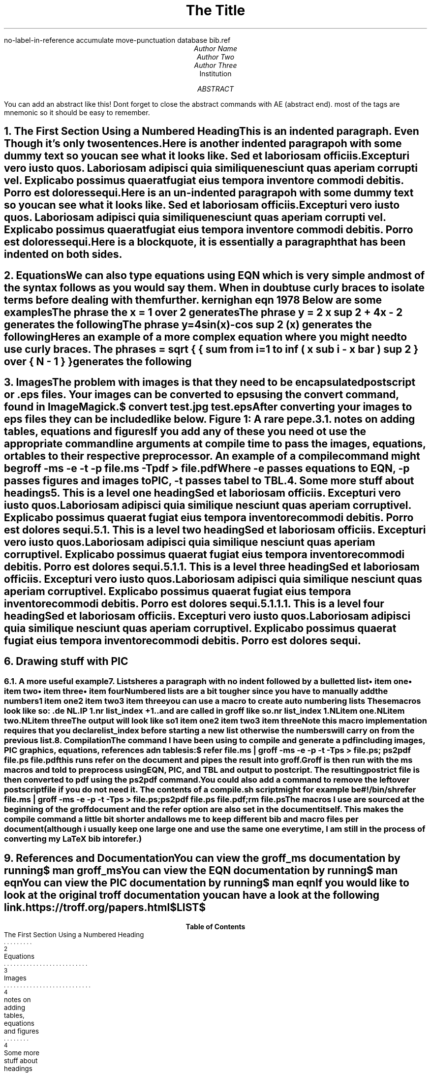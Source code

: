 \# macros
.nr list_index 1

.de NL
.IP \\n[list_index]
.nr list_index +1
..
\# if you want to keep your macros in a sepaarate file you can import them like this
\# .so macros

\# settings for refer
\# using the settings here means you dont have to have any command line options
\# be sure to check man refer to see for more options
.R1
no-label-in-reference
accumulate
move-punctuation
database bib.ref
.R2


\# coverpage
.TL
The Title

.AU
Author Name
Author Two
Author Three

.AI
Institution

.AB
You can add an abstract like this!
Dont forget to close the abstract commands with AE (abstract end).
most of the tags are mnemonic so it should be easy to remember.
.AE

\# prints the date on the cover page and in footers
.DA

\# pagebreak
.bp

\# if you want a table of contents to be generated then you must add the heading inside of .XS and .XE like can be seen below
\# Numbered heading by default is a level 1

.NH
The First Section Using a Numbered Heading
.XS
The First Section Using a Numbered Heading
.XE


.PP
This is an indented paragraph.
Even Though it's only two sentences.

.PP
Here is another indented paragrapoh with some dummy text so you can see what it looks like.
Sed et laboriosam officiis.
Excepturi vero iusto quos.
Laboriosam adipisci quia similique nesciunt quas aperiam corrupti vel.
Explicabo possimus quaerat fugiat eius tempora inventore commodi debitis.
Porro est dolores sequi.

.LP
Here is an  un-indented paragrapoh with some dummy text so you can see what it looks like.
Sed et laboriosam officiis.
Excepturi vero iusto quos.
Laboriosam adipisci quia similique nesciunt quas aperiam corrupti vel.
Explicabo possimus quaerat fugiat eius tempora inventore commodi debitis.
Porro est dolores sequi.

.QP
Here is a blockquote, it is essentially a paragraph that has been indented on both sides.

.bp

.NH 1
Equations
.XS
Equations
.XE

.PP
We can also type equations using EQN which is very simple and most of the syntax follows as you would say them. When in doubt use curly braces to isolate terms before dealing with them further.
.[
kernighan eqn 1978
.]
Below are some examples

.LP
The phrase
.CW " x = 1 over 2 " \# .CW print the text in a monospace font
generates the following

.EQ
x = 1 over 2
.EN

.LP
The phrase
.CW " y = 2 x sup 2 + 4x - 2 "
generates the following

.EQ
y = 2 x sup 2 + 4x - 2
.EN

.LP
The phrase
.CW " y=4sin(x)-cos sup 2 (x) "
generates the following

.EQ
y=4sin(x)-cos sup 2 (x)
.EN

.LP
Heres an example of a more complex equation where you might need to use curly braces.
The phrase
\# DS and DE separate the text inside in a "block"
.DS B
.CW " s = sqrt { { sum from i=1 to inf ( x sub i - x bar ) sup 2 } over { N - 1 } } "
.DE
generates the following

.EQ
s = sqrt { { sum from i=1 to inf ( x sub i - x bar ) sup 2 } over { N - 1 } }
.EN

.bp

.NH 1
Images
.XS
Images
.XE

.PP
The problem with images is that they need to be encapsulated postscript or .eps files.
Your images can be converted to eps using the
.CW convert
command, found in
.CW ImageMagick.

.DS B
.CW "$ convert test.jpg test.eps"
.DE

.LP
After converting your images to eps files they can be included like below.

.PSPIC "pic/test.eps"

.DS
.ce
Figure 1: A rare pepe.
.DE

.bp

.NH 2
notes on adding tables, equations and figures
.XS
notes on adding tables, equations and figures
.XE

.LP
If you add any of these you need ot use the appropriate command line arguments at compile time to pass the images, equations, or tables to their respective preprocessor.
An example of a compile command might be
.DS
.CW "groff -ms -e -t -p file.ms -Tpdf > file.pdf"
.DE
Where
.CW "-e"
passes equations to EQN,
.CW "-p"
passes figures and images to PIC,
.CW "-t"
passes tabel to TBL.

.NH
Some more stuff about headings
.XS
Some more stuff about headings
.XE

.NH 1
This is a level one heading
.XS
This is a level one heading
.XE

.PP
Sed et laboriosam officiis.
Excepturi vero iusto quos.
Laboriosam adipisci quia similique nesciunt quas aperiam corrupti vel.
Explicabo possimus quaerat fugiat eius tempora inventore commodi debitis.
Porro est dolores sequi.

.NH 2
This is a level two heading
.XS
This is a level two heading
.XE

.PP
Sed et laboriosam officiis.
Excepturi vero iusto quos.
Laboriosam adipisci quia similique nesciunt quas aperiam corrupti vel.
Explicabo possimus quaerat fugiat eius tempora inventore commodi debitis.
Porro est dolores sequi.

.NH 3
This is a level three heading
.XS
This is a level three heading
.XE

.PP
Sed et laboriosam officiis.
Excepturi vero iusto quos.
Laboriosam adipisci quia similique nesciunt quas aperiam corrupti vel.
Explicabo possimus quaerat fugiat eius tempora inventore commodi debitis.
Porro est dolores sequi.

.NH 4
This is a level four heading
.XS
This is a level four heading
.XE

.PP
Sed et laboriosam officiis.
Excepturi vero iusto quos.
Laboriosam adipisci quia similique nesciunt quas aperiam corrupti vel.
Explicabo possimus quaerat fugiat eius tempora inventore commodi debitis.
Porro est dolores sequi.

.bp

.NH 1
Drawing stuff with PIC
.XS
Drawing stuff with PIC
.XE

.PS
circle "circle" "more text" rad 0.5 at (0,-1)
ellipse "ellipse" ht 0.5 wid 1 at (0,0)
box "box" ht 0.5 wid 1 at (-2.5,1)
box "box" ht 0.5 wid 1 at (-2.5,2)
arrow from last ellipse.w to 2nd last box.e
line from last circle.n to last ellipse.s
A:box "box" at (0,3)
B:box "box" at (0,4)
arc from B.w to A.w
.PE

.bp

.NH 2
A more useful example
.XS
A more useful example
.XE

.PS
A:ellipse "some text" at (0,0)
B:ellipse "other text" at (2,-1)
C:ellipse "other text" at (2,1)
arrow from A.e to B.w
arrow from A.e to C.w
.PE

.NH
Lists
.XS
Lists
.XE

.LP
heres a paragraph with no indent followed by a bulletted list

.IP \(bu 2
item one
.IP \(bu 2
item two
.IP \(bu 2
item three
.IP \(bu 2
item four

.LP
Numbered lists are a bit tougher since you have to manually add the numbers

.IP 1
item one
.IP 2
item two
.IP 3
item three

you can use a macro to create auto numbering lists
These macros look like so:

.DS B
.CW ".de NL"
.CW ".IP \\n[list_index]"
.CW ".nr list_index +1"
.CW ".."
.DE

and are called in groff like so

.DS B
.CW ".nr list_index 1"
.CW ".NL"
.CW "item one"
.CW ".NL"
.CW "item two"
.CW ".NL"
.CW "item three"
.DE

The output will look like so

.NL
item one
.NL
item two
.NL
item three


Note this macro implementation requires that you declare
.CW "list_index"
before starting a new list otherwise the numbers will carry on from the previous list.

.NH 1
Compilation
.XS
Compilation
.XE

.LP
The command I have been using to compile and generate a pdf including images, PIC graphics, equations, references adn tables is:

.DS B
.CW "$ refer file.ms | groff -ms -e -p -t -Tps > file.ps; ps2pdf file.ps file.pdf"
.DE

.PP
this runs refer on the document and pipes the result into groff.
Groff is then run with the ms macros and told to preprocess using EQN, PIC, and TBL and output to postcript.
The resulting postrict file is then converted to pdf using the ps2pdf command.

.LP
You could also add a command to remove the leftover postscript file if you do not need it.
The contents of a
.CW compile.sh
script might for example be

.DS B
.CW "#!/bin/sh"
.CW "refer file.ms | groff -ms -e -p -t -Tps > file.ps;"
.CW "ps2pdf file.ps file.pdf;"
.CW "rm file.ps"
.DE

.LP
The macros I use are sourced at the beginning of the groff document and the refer option are also set in the document itself.
This makes the compile command a little bit shorter and allows me to keep different bib and macro files per document (although i usually keep one large one and use the same one every time, I am still in the process of converting my LaTeX bib into refer.)

.bp

.NH 1
References and Documentation
.XS
References and Documentation
.XE

.LP
You can view the
.CW groff_ms
documentation by running
.DS L
.CW "$ man groff_ms"
.DE

.LP
You can view the EQN documentation by running
.DS L
.CW "$ man eqn"
.DE

.LP
You can view the PIC documentation by running
.DS L
.CW "$ man eqn"
.DE

.LP
If you would like to look at the original troff documentation you can have a look at the following link.

.DS L
.CW "https://troff.org/papers.html"
.DE

\# prints all accumulated references up to this point
.[
$LIST$
.]

\# Generate Table of Contents (will by default generate at end of document)
.TC

